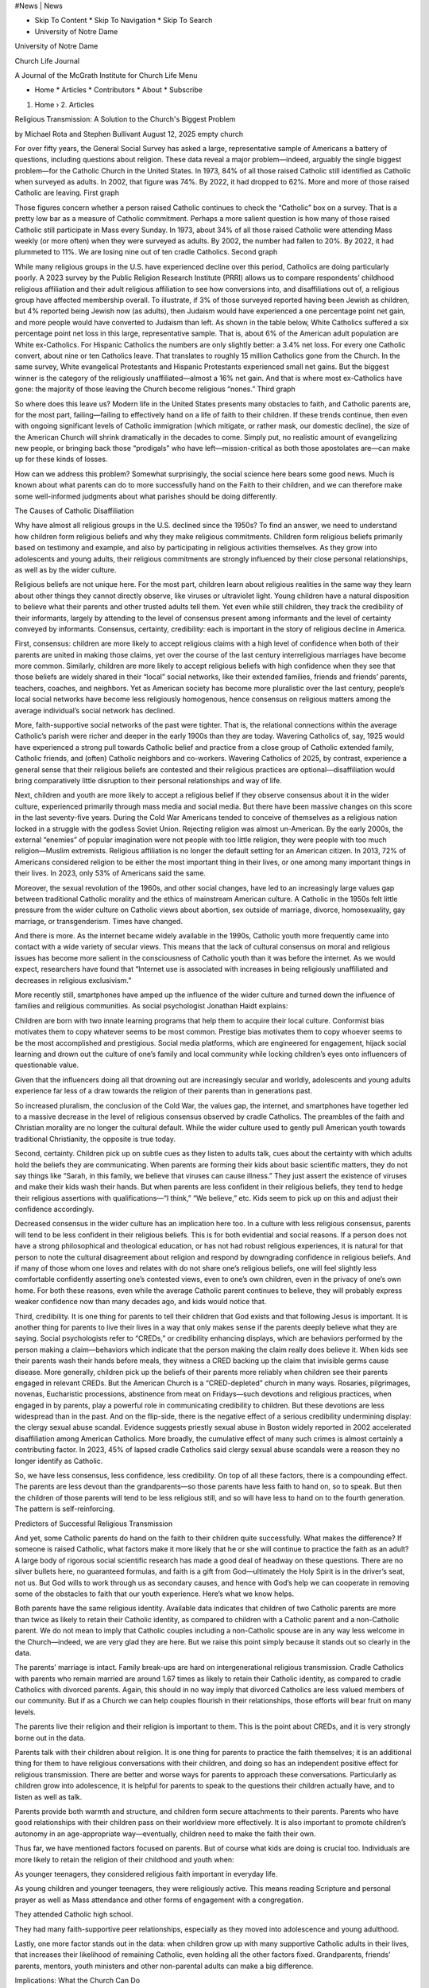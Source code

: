 #News | News

* Skip To Content * Skip To Navigation * Skip To Search

* University of Notre Dame

University of Notre Dame

Church Life Journal

A Journal of the McGrath Institute for Church Life Menu

* Home * Articles * Contributors * About * Subscribe

1. Home › 2. Articles

Religious Transmission: A Solution to the Church's Biggest Problem

by Michael Rota and Stephen Bullivant August 12, 2025 empty church

For over fifty years, the General Social Survey has asked a large, representative sample of Americans a battery of questions, including questions about religion. These data reveal a major problem—indeed, arguably the single biggest problem—for the Catholic Church in the United States. In 1973, 84% of all those raised Catholic still identified as Catholic when surveyed as adults. In 2002, that figure was 74%. By 2022, it had dropped to 62%. More and more of those raised Catholic are leaving. First graph

Those figures concern whether a person raised Catholic continues to check the “Catholic” box on a survey. That is a pretty low bar as a measure of Catholic commitment. Perhaps a more salient question is how many of those raised Catholic still participate in Mass every Sunday. In 1973, about 34% of all those raised Catholic were attending Mass weekly (or more often) when they were surveyed as adults. By 2002, the number had fallen to 20%. By 2022, it had plummeted to 11%. We are losing nine out of ten cradle Catholics. Second graph

While many religious groups in the U.S. have experienced decline over this period, Catholics are doing particularly poorly. A 2023 survey by the Public Religion Research Institute (PRRI) allows us to compare respondents’ childhood religious affiliation and their adult religious affiliation to see how conversions into, and disaffiliations out of, a religious group have affected membership overall. To illustrate, if 3% of those surveyed reported having been Jewish as children, but 4% reported being Jewish now (as adults), then Judaism would have experienced a one percentage point net gain, and more people would have converted to Judaism than left. As shown in the table below, White Catholics suffered a six percentage point net loss in this large, representative sample. That is, about 6% of the American adult population are White ex-Catholics. For Hispanic Catholics the numbers are only slightly better: a 3.4% net loss. For every one Catholic convert, about nine or ten Catholics leave. That translates to roughly 15 million Catholics gone from the Church. In the same survey, White evangelical Protestants and Hispanic Protestants experienced small net gains. But the biggest winner is the category of the religiously unaffiliated—almost a 16% net gain. And that is where most ex-Catholics have gone: the majority of those leaving the Church become religious “nones.” Third graph

So where does this leave us? Modern life in the United States presents many obstacles to faith, and Catholic parents are, for the most part, failing—failing to effectively hand on a life of faith to their children. If these trends continue, then even with ongoing significant levels of Catholic immigration (which mitigate, or rather mask, our domestic decline), the size of the American Church will shrink dramatically in the decades to come. Simply put, no realistic amount of evangelizing new people, or bringing back those “prodigals” who have left—mission-critical as both those apostolates are—can make up for these kinds of losses.

How can we address this problem? Somewhat surprisingly, the social science here bears some good news. Much is known about what parents can do to more successfully hand on the Faith to their children, and we can therefore make some well-informed judgments about what parishes should be doing differently.

The Causes of Catholic Disaffiliation

Why have almost all religious groups in the U.S. declined since the 1950s? To find an answer, we need to understand how children form religious beliefs and why they make religious commitments. Children form religious beliefs primarily based on testimony and example, and also by participating in religious activities themselves. As they grow into adolescents and young adults, their religious commitments are strongly influenced by their close personal relationships, as well as by the wider culture.

Religious beliefs are not unique here. For the most part, children learn about religious realities in the same way they learn about other things they cannot directly observe, like viruses or ultraviolet light. Young children have a natural disposition to believe what their parents and other trusted adults tell them. Yet even while still children, they track the credibility of their informants, largely by attending to the level of consensus present among informants and the level of certainty conveyed by informants. Consensus, certainty, credibility: each is important in the story of religious decline in America.

First, consensus: children are more likely to accept religious claims with a high level of confidence when both of their parents are united in making those claims, yet over the course of the last century interreligious marriages have become more common. Similarly, children are more likely to accept religious beliefs with high confidence when they see that those beliefs are widely shared in their “local” social networks, like their extended families, friends and friends’ parents, teachers, coaches, and neighbors. Yet as American society has become more pluralistic over the last century, people’s local social networks have become less religiously homogenous, hence consensus on religious matters among the average individual’s social network has declined.

More, faith-supportive social networks of the past were tighter. That is, the relational connections within the average Catholic’s parish were richer and deeper in the early 1900s than they are today. Wavering Catholics of, say, 1925 would have experienced a strong pull towards Catholic belief and practice from a close group of Catholic extended family, Catholic friends, and (often) Catholic neighbors and co-workers. Wavering Catholics of 2025, by contrast, experience a general sense that their religious beliefs are contested and their religious practices are optional—disaffiliation would bring comparatively little disruption to their personal relationships and way of life.

Next, children and youth are more likely to accept a religious belief if they observe consensus about it in the wider culture, experienced primarily through mass media and social media. But there have been massive changes on this score in the last seventy-five years. During the Cold War Americans tended to conceive of themselves as a religious nation locked in a struggle with the godless Soviet Union. Rejecting religion was almost un-American. By the early 2000s, the external “enemies” of popular imagination were not people with too little religion, they were people with too much religion—Muslim extremists. Religious affiliation is no longer the default setting for an American citizen. In 2013, 72% of Americans considered religion to be either the most important thing in their lives, or one among many important things in their lives. In 2023, only 53% of Americans said the same.

Moreover, the sexual revolution of the 1960s, and other social changes, have led to an increasingly large values gap between traditional Catholic morality and the ethics of mainstream American culture. A Catholic in the 1950s felt little pressure from the wider culture on Catholic views about abortion, sex outside of marriage, divorce, homosexuality, gay marriage, or transgenderism. Times have changed.

And there is more. As the internet became widely available in the 1990s, Catholic youth more frequently came into contact with a wide variety of secular views. This means that the lack of cultural consensus on moral and religious issues has become more salient in the consciousness of Catholic youth than it was before the internet. As we would expect, researchers have found that “Internet use is associated with increases in being religiously unaffiliated and decreases in religious exclusivism.”

More recently still, smartphones have amped up the influence of the wider culture and turned down the influence of families and religious communities. As social psychologist Jonathan Haidt explains:

Children are born with two innate learning programs that help them to acquire their local culture. Conformist bias motivates them to copy whatever seems to be most common. Prestige bias motivates them to copy whoever seems to be the most accomplished and prestigious. Social media platforms, which are engineered for engagement, hijack social learning and drown out the culture of one’s family and local community while locking children’s eyes onto influencers of questionable value.

Given that the influencers doing all that drowning out are increasingly secular and worldly, adolescents and young adults experience far less of a draw towards the religion of their parents than in generations past.

So increased pluralism, the conclusion of the Cold War, the values gap, the internet, and smartphones have together led to a massive decrease in the level of religious consensus observed by cradle Catholics. The preambles of the faith and Christian morality are no longer the cultural default. While the wider culture used to gently pull American youth towards traditional Christianity, the opposite is true today.

Second, certainty. Children pick up on subtle cues as they listen to adults talk, cues about the certainty with which adults hold the beliefs they are communicating. When parents are forming their kids about basic scientific matters, they do not say things like “Sarah, in this family, we believe that viruses can cause illness.” They just assert the existence of viruses and make their kids wash their hands. But when parents are less confident in their religious beliefs, they tend to hedge their religious assertions with qualifications—“I think,” “We believe,” etc. Kids seem to pick up on this and adjust their confidence accordingly.

Decreased consensus in the wider culture has an implication here too. In a culture with less religious consensus, parents will tend to be less confident in their religious beliefs. This is for both evidential and social reasons. If a person does not have a strong philosophical and theological education, or has not had robust religious experiences, it is natural for that person to note the cultural disagreement about religion and respond by downgrading confidence in religious beliefs. And if many of those whom one loves and relates with do not share one’s religious beliefs, one will feel slightly less comfortable confidently asserting one’s contested views, even to one’s own children, even in the privacy of one’s own home. For both these reasons, even while the average Catholic parent continues to believe, they will probably express weaker confidence now than many decades ago, and kids would notice that.

Third, credibility. It is one thing for parents to tell their children that God exists and that following Jesus is important. It is another thing for parents to live their lives in a way that only makes sense if the parents deeply believe what they are saying. Social psychologists refer to “CREDs,” or credibility enhancing displays, which are behaviors performed by the person making a claim—behaviors which indicate that the person making the claim really does believe it. When kids see their parents wash their hands before meals, they witness a CRED backing up the claim that invisible germs cause disease. More generally, children pick up the beliefs of their parents more reliably when children see their parents engaged in relevant CREDs. But the American Church is a “CRED-depleted” church in many ways. Rosaries, pilgrimages, novenas, Eucharistic processions, abstinence from meat on Fridays—such devotions and religious practices, when engaged in by parents, play a powerful role in communicating credibility to children. But these devotions are less widespread than in the past. And on the flip-side, there is the negative effect of a serious credibility undermining display: the clergy sexual abuse scandal. Evidence suggests priestly sexual abuse in Boston widely reported in 2002 accelerated disaffiliation among American Catholics. More broadly, the cumulative effect of many such crimes is almost certainly a contributing factor. In 2023, 45% of lapsed cradle Catholics said clergy sexual abuse scandals were a reason they no longer identify as Catholic.

So, we have less consensus, less confidence, less credibility. On top of all these factors, there is a compounding effect. The parents are less devout than the grandparents—so those parents have less faith to hand on, so to speak. But then the children of those parents will tend to be less religious still, and so will have less to hand on to the fourth generation. The pattern is self-reinforcing.

Predictors of Successful Religious Transmission

And yet, some Catholic parents do hand on the faith to their children quite successfully. What makes the difference? If someone is raised Catholic, what factors make it more likely that he or she will continue to practice the faith as an adult? A large body of rigorous social scientific research has made a good deal of headway on these questions. There are no silver bullets here, no guaranteed formulas, and faith is a gift from God—ultimately the Holy Spirit is in the driver’s seat, not us. But God wills to work through us as secondary causes, and hence with God’s help we can cooperate in removing some of the obstacles to faith that our youth experience. Here’s what we know helps.

Both parents have the same religious identity. Available data indicates that children of two Catholic parents are more than twice as likely to retain their Catholic identity, as compared to children with a Catholic parent and a non-Catholic parent. We do not mean to imply that Catholic couples including a non-Catholic spouse are in any way less welcome in the Church—indeed, we are very glad they are here. But we raise this point simply because it stands out so clearly in the data.

The parents’ marriage is intact. Family break-ups are hard on intergenerational religious transmission. Cradle Catholics with parents who remain married are around 1.67 times as likely to retain their Catholic identity, as compared to cradle Catholics with divorced parents. Again, this should in no way imply that divorced Catholics are less valued members of our community. But if as a Church we can help couples flourish in their relationships, those efforts will bear fruit on many levels.

The parents live their religion and their religion is important to them. This is the point about CREDs, and it is very strongly borne out in the data.

Parents talk with their children about religion. It is one thing for parents to practice the faith themselves; it is an additional thing for them to have religious conversations with their children, and doing so has an independent positive effect for religious transmission. There are better and worse ways for parents to approach these conversations. Particularly as children grow into adolescence, it is helpful for parents to speak to the questions their children actually have, and to listen as well as talk.

Parents provide both warmth and structure, and children form secure attachments to their parents. Parents who have good relationships with their children pass on their worldview more effectively. It is also important to promote children’s autonomy in an age-appropriate way—eventually, children need to make the faith their own.

Thus far, we have mentioned factors focused on parents. But of course what kids are doing is crucial too. Individuals are more likely to retain the religion of their childhood and youth when:

As younger teenagers, they considered religious faith important in everyday life.

As young children and younger teenagers, they were religiously active. This means reading Scripture and personal prayer as well as Mass attendance and other forms of engagement with a congregation.

They attended Catholic high school.

They had many faith-supportive peer relationships, especially as they moved into adolescence and young adulthood.

Lastly, one more factor stands out in the data: when children grow up with many supportive Catholic adults in their lives, that increases their likelihood of remaining Catholic, even holding all the other factors fixed. Grandparents, friends’ parents, mentors, youth ministers and other non-parental adults can make a big difference.

Implications: What the Church Can Do

All this points to some prescriptions for the Church, and for families within the Church.

Parents need to parent well, practice the faith individually and with their families, and talk with their children about religious topics. Both children and parents need to avoid getting enmeshed in secular culture. Today that especially means handling smartphones and social media well. Children also need to form deep friendships with other practicing Catholics, and for those called to marriage, marrying a fellow Catholic would certainly help promote their future children’s relationship with Jesus in the Church he founded. Of course parents need social support for their faith too—so we need to promote relationships with other Catholics for adults as well as children.

To do all of these things at once, there may be a single key: community. Envision a practicing but not highly active family in a typical Catholic parish. They go to Mass most Sundays, but that is about it for their level of involvement in the parish, and in the faith, really. They are not praying at home much, they are not talking about religion with their children. Still, the kids have some friends in the parish, and would be glad to see them more. The same goes for the parents. And the parents do care enough about God and the Church to be showing up to Mass. They want to hand on the faith. But maybe they do not really know how, and their mode of life makes it easy to put off taking action. Perhaps what they need is an invitation.

What if those families were invited to a recurring gathering with others in their parish—and preferably invited by someone whom they already knew and liked? A gathering where the kids would receive meaningful formation and have fun with other children. And where the parents would have a chance away from the pressures of childcare to talk to other adults about religiously-relevant topics they found interesting. Where they would pray together. Where they would learn in very concrete ways how to practice the faith in their homes with their children. And, crucially, where both parents and children would form strong bonds with other Catholics.

Parish-based discipleship formation that highlights community would do many things at once—it would promote almost all of the factors that promote transmission of faith from one generation to the next. It would tend to increase parents’ religious activity and perceived importance of religion. Same for children. It would promote faith-supportive peer relationships for children, and put children into contact with many supportive religious adults. Further, if discussions focused on the right things, parents at these meetings could be thinking and learning about how to strengthen their marriage, how to parent well, how to practice the faith in the home, and how to talk with their children about religious topics. Perhaps in our secular culture it would also be helpful for parents and older children to consider more deeply the reasons for our hope; that is, intellectual formation in the preambles of faith and fundamental theology may be needed now more than ever.

When American churchgoers are asked about their reason for religious attendance, the most popular answer is “Feel closer to God,” and on this Catholics and Protestants are similar. But another answer is “Experience Religion as a Community,” and here Catholics lag far behind, as appears in this data from 2023: Fourth graph

That Catholics do not do community well is disheartening, but it is also very useful information—there is low-hanging fruit here.

We (the authors) come to this issue as academics and as Catholic fathers, but ministry leaders working in the field are way ahead of us. Across the country, many parishes are already bringing new attention to the goal of building community. The Trinity House Community model is being used in thirty-five parishes, across fourteen states. The Families of St. John Paul II are living a beautiful rule for family life developed by the priests serving the ecclesial lay movement Communion and Liberation. And there are other movements focused on similar work: Teams of Our Lady, Schoenstatt, and others. The National Community of Catechetical Leaders is currently engaged in a large project on “Parents & Families at the Center of Faith Formation” in parishes throughout the nation.

In June, we convened a gathering of leaders from twelve dioceses, and also had an opportunity to discuss these ideas with over twenty American bishops. If you are interested in bringing family-focused and community-focused, parish-based discipleship formation to your parish, or if you are interested in supporting the efforts of others in this area, we invite you to contact us directly, as we continue to study and connect those working in this area. _______________________

 See Melissa Deckman et al., Religious Change in America (Washington, DC: Public Religion Research Institute, March 2024), 12; and Stephen Bullivant, Mass Exodus: Catholic Disaffiliation in Britain and America since Vatican II (Oxford: Oxford University Press, 2019), 42–43.

 See Shaocong Ma et al., “Scientific and Religious Beliefs Are Primarily Shaped by Testimony,” Trends in Cognitive Sciences 28, no. 9 (2024): 792–803; Paul L. Harris, Trusting What You’re Told: How Children Learn from Others (Cambridge, MA: Harvard University Press, 2012); Will M. Gervais, Maxine B. Najle, and Nava Caluori, “The Origins of Religious Disbelief: A Dual Inheritance Approach,” Social Psychological and Personality Science 12, no. 7 (2021): 1369–79; Christian Smith, Kyle Longest, Jonathan Hill, and Kari Christoffersen, Young Catholic America: Emerging Adults In, Out of, and Gone from the Church (Oxford: Oxford University Press), chap. 5.

 Stephen Bullivant, Nonverts: The Making of Ex-Christian America (Oxford: Oxford University Press, 2022), 91-116.

 Deckman et al., Religious Change in America, 24.

 See Bullivant, Nonverts, 117-123.

 Paul K. McClure, “Tinkering with Technology and Religion in the Digital Age: The Effects of Internet Use on Religious Belief, Behavior, and Belonging,” Journal for the Scientific Study of Religion 56, no. 3 (2017): 481-97, at 481.

 Jonathan Haidt, The Anxious Generation: How the Great Rewiring of Childhood Is Causing an Epidemic of Mental Illness (New York: Penguin Press, 2024), 66.

 Niamh McLoughlin, Ciara Jacob, Petal Samrow, and Kathleen H. Corriveau, “Beliefs about Unobservable Scientific and Religious Entities Are Transmitted via Subtle Linguistic Cues in Parental Testimony,” Journal of Cognition and Development 22, no. 3 (2021): 379–97; Niamh McLoughlin et al., “Expressions of Uncertainty in Invisible Scientific and Religious Phenomena during Naturalistic Conversation,” Cognition 237 (August 2023): 105-474.

 Bullivant, Mass Exodus, 102-109.

 Bullivant, Mass Exodus, 223-236.

 Deckman et al., Religious Change in America, 16.

 Bullivant, Nonverts, 99.

 Vern L. Bengtson, with Norella M. Putney and Susan Harris, Families and Faith: How Religion is Passed Down Across Generations (Oxford: Oxford University Press, 2013), 115.

 Bengtson et al., Families and Faith, 117.

 Smith et al., Young Catholic America, 169, 174.

 See the discussion of “faith support” in Kathleen C. Leonard, Kaye V. Cook, Chris Boyatzis, Cynthia N. Kimball, and Kelly S. Flanagan, “Parent-Child Dynamics and Emerging Adult Religiosity: Attachment, Parental Beliefs, and Faith Support,” Psychology of Religion and Spirituality 5, no. 1 (2013): 5-14.

 David C. Dollahite and Jennifer Y. Thatcher, “Talking About Religion: How Highly Religious Youth and Parents Discuss Their Faith,” Journal of Adolescent Research 23, no. 5 (2008): 611–41.

 Bengston et al., Families and Faith, chap. 4; Melanie Stearns and Cliff McKinney. “Perceived Parent-Child Religiosity: Moderation by Perceived Maternal and Paternal Warmth and Autonomy Granting and Emerging Adult Gender.” Psychology of Religion and Spirituality 11, no. 3 (2019): 177-187; Beata Zarzycka, Michał Grupa, Dariusz Krok, and Agata Rynasiewicz, “Parental Attachment Styles, Religiousness, and Deconversion Processes in Adolescence,” Mental Health, Religion & Culture 27, no. 1 (2024): 87–100; Aaron D. Cherniak, Mario Mikulincer, Phillip R. Shaver, and Pehr Granqvist, “Attachment Theory and Religion,” Current Opinions in Psychology 40 (2020): 126-130.

 Smith et al., Young Catholic America, 168-171.

 Smith et al., Young Catholic America, 168-171; Michael A. Goodman and W. Justin Dyer, “From Parent to Child: Family Factors That Influence Faith Transmission,” Psychology of Religion and Spirituality 12, no. 2 (2020): 178-190; William D. Stanford, Ted G. Futris, Geoffrey L. Brown, and J. Derrick Lemons. “Parental and Contextual Influences on Religious Transmission in Adolescence,” Applied Developmental Science 28, no. 3 (2024): 391–408.

 Smith et al., Young Catholic America, 169, 172, and chap. 7.

 Mark D. Regnerus, Christian Smith, and Brad Smith, “Social Context in the Development of Adolescent Religiosity,” Applied Developmental Science 8, no. 1 (2004): 27-38; Smith et al., Young Catholic America, 169; Kelly D. Schwartz, “Transformations in Parent and Friend Faith Support Predicting Adolescents' Religious Faith,” The International Journal for the Psychology of Religion 16, no. 4 (2006), 311-326.

 Smith et al., Young Catholic America, 168-171; Bengtson, Families and Faith, chap. 5; Stanford et al, “Parental and Contextual Influences on Religious Transmission in Adolescence.”

Featured Image: Image by Peter H from Pixabay, PD.

Posted in Catechesis

Author

Michael Rota and Stephen Bullivant

Michael Rota is Professor of Philosophy at the University of St. Thomas (MN) and director of The Psychology and Theology of Faith project, funded by the John Templeton Foundation. Stephen Bullivant is Professor of Theology and the Sociology of Religion at St Mary's University (UK), and Professorial Research Fellow in Theology and Sociology at the University of Notre Dame (Australia).

Read more by Michael Rota and Stephen Bullivant

* Previous Article Maybe We Need Fewer Church Professionals? * Next Article Severance: The Mystery of a Divided Mind

A New Model for Understanding the Dynamics of Catholic Disaffiliation

May 31, 2021 | Timothy P. O’Malley Timothy O'Malley on the loss of control.

1600 Bernardo Bellotto Il Canaletto Le Rovine Del Vecchio Kreuzkirche Dresda

Newsletter Sign up

* Home * Articles + Latest by Category + Archive * Contributors * About * Subscribe

Copyright © 2025 University of Notre Dame

McGrath Institute for Church Life Church Life Journal Notre Dame, IN 46556 USA

Accessibility Information * Facebook * Instagram * X/Twitter

University of Notre Dame

References

1. https://churchlifejournal.nd.edu/articles.atom 2. https://churchlifejournal.nd.edu/articles/authors/michael-rota-and-stephen-bullivant.atom 3. https://churchlifejournal.nd.edu/articles/a-solution-to-the-churchs-biggest-problem/#content 4. https://churchlifejournal.nd.edu/articles/a-solution-to-the-churchs-biggest-problem/#nav 5. https://churchlifejournal.nd.edu/articles/a-solution-to-the-churchs-biggest-problem/#search-input 6. https://www.nd.edu/ 7. https://www.nd.edu/ 8. https://churchlifejournal.nd.edu/ 9. https://mcgrath.nd.edu/ 10. https://churchlifejournal.nd.edu/articles/a-solution-to-the-churchs-biggest-problem/#nav 11. https://churchlifejournal.nd.edu/ 12. https://churchlifejournal.nd.edu/articles/ 13. https://churchlifejournal.nd.edu/contributors/ 14. https://churchlifejournal.nd.edu/about/ 15. https://churchlifejournal.nd.edu/subscribe/ 16. https://churchlifejournal.nd.edu/ 17. https://churchlifejournal.nd.edu/articles/ 18. https://churchlifejournal.nd.edu/articles/authors/michael-rota-and-stephen-bullivant/ 19. https://churchlifejournal.nd.edu/articles/a-solution-to-the-churchs-biggest-problem/#_ftn1 20. https://churchlifejournal.nd.edu/articles/a-solution-to-the-churchs-biggest-problem/#_ftn2 21. https://churchlifejournal.nd.edu/articles/a-solution-to-the-churchs-biggest-problem/#_ftn3 22. https://churchlifejournal.nd.edu/articles/a-solution-to-the-churchs-biggest-problem/#_ftn4 23. https://churchlifejournal.nd.edu/articles/a-solution-to-the-churchs-biggest-problem/#_ftn5 24. https://churchlifejournal.nd.edu/articles/a-solution-to-the-churchs-biggest-problem/#_ftn6 25. https://churchlifejournal.nd.edu/articles/a-solution-to-the-churchs-biggest-problem/#_ftn7 26. https://churchlifejournal.nd.edu/articles/a-solution-to-the-churchs-biggest-problem/#_ftn8 27. https://churchlifejournal.nd.edu/articles/a-solution-to-the-churchs-biggest-problem/#_ftn9 28. https://churchlifejournal.nd.edu/articles/a-solution-to-the-churchs-biggest-problem/#_ftn10 29. https://churchlifejournal.nd.edu/articles/a-solution-to-the-churchs-biggest-problem/#_ftn11 30. https://churchlifejournal.nd.edu/articles/a-solution-to-the-churchs-biggest-problem/#_ftn12 31. https://churchlifejournal.nd.edu/articles/a-solution-to-the-churchs-biggest-problem/#_ftn13 32. https://churchlifejournal.nd.edu/articles/a-solution-to-the-churchs-biggest-problem/#_ftn14 33. https://churchlifejournal.nd.edu/articles/a-solution-to-the-churchs-biggest-problem/#_ftn15 34. https://churchlifejournal.nd.edu/articles/a-solution-to-the-churchs-biggest-problem/#_ftn16 35. https://churchlifejournal.nd.edu/articles/a-solution-to-the-churchs-biggest-problem/#_ftn17 36. https://churchlifejournal.nd.edu/articles/a-solution-to-the-churchs-biggest-problem/#_ftn18 37. https://churchlifejournal.nd.edu/articles/a-solution-to-the-churchs-biggest-problem/#_ftn19 38. https://churchlifejournal.nd.edu/articles/a-solution-to-the-churchs-biggest-problem/#_ftn20 39. https://churchlifejournal.nd.edu/articles/a-solution-to-the-churchs-biggest-problem/#_ftn21 40. https://churchlifejournal.nd.edu/articles/a-solution-to-the-churchs-biggest-problem/#_ftn22 41. https://churchlifejournal.nd.edu/articles/a-solution-to-the-churchs-biggest-problem/#_ftn23 42. https://www.youtube.com/watch?v=D2q9MpCpqF0 43. https://www.nool.us/families-of-jpii 44. https://static1.squarespace.com/static/5a43d3930abd040469817e16/t/6658ded821d0bd7e324c176b/1717100249427/the-rule-booklet3-PRINT-2.pdf 45. https://www.ncclcatholicfamilies.org/ 46. https://churchlifejournal.nd.edu/articles/a-solution-to-the-churchs-biggest-problem/#_ftnref1 47. https://churchlifejournal.nd.edu/articles/a-solution-to-the-churchs-biggest-problem/#_ftnref2 48. https://doi.org/10.1016/j.tics.2024.04.014 49. https://doi.org/10.1177/1948550621994001 50. https://churchlifejournal.nd.edu/articles/a-solution-to-the-churchs-biggest-problem/#_ftnref3 51. https://churchlifejournal.nd.edu/articles/a-solution-to-the-churchs-biggest-problem/#_ftnref4 52. https://churchlifejournal.nd.edu/articles/a-solution-to-the-churchs-biggest-problem/#_ftnref5 53. https://churchlifejournal.nd.edu/articles/a-solution-to-the-churchs-biggest-problem/#_ftnref6 54. https://churchlifejournal.nd.edu/articles/a-solution-to-the-churchs-biggest-problem/#_ftnref7 55. https://churchlifejournal.nd.edu/articles/a-solution-to-the-churchs-biggest-problem/#_ftnref8 56. https://doi.org/10.1080/15248372.2020.1871351 57. https://doi.org/10.1016/j.cognition.2023.105474 58. https://churchlifejournal.nd.edu/articles/a-solution-to-the-churchs-biggest-problem/#_ftnref9 59. https://churchlifejournal.nd.edu/articles/a-solution-to-the-churchs-biggest-problem/#_ftnref10 60. https://churchlifejournal.nd.edu/articles/a-solution-to-the-churchs-biggest-problem/#_ftnref11 61. https://churchlifejournal.nd.edu/articles/a-solution-to-the-churchs-biggest-problem/#_ftnref12 62. https://churchlifejournal.nd.edu/articles/a-solution-to-the-churchs-biggest-problem/#_ftnref13 63. https://churchlifejournal.nd.edu/articles/a-solution-to-the-churchs-biggest-problem/#_ftnref14 64. https://churchlifejournal.nd.edu/articles/a-solution-to-the-churchs-biggest-problem/#_ftnref15 65. https://churchlifejournal.nd.edu/articles/a-solution-to-the-churchs-biggest-problem/#_ftnref16 66. https://churchlifejournal.nd.edu/articles/a-solution-to-the-churchs-biggest-problem/#_ftnref17 67. https://doi.org/10.1177/0743558408322141 68. https://churchlifejournal.nd.edu/articles/a-solution-to-the-churchs-biggest-problem/#_ftnref18 69. https://psycnet.apa.org/doi/10.1037/rel0000142 70. https://doi.org/10.1080/13674676.2024.2304302 71. https://churchlifejournal.nd.edu/articles/a-solution-to-the-churchs-biggest-problem/#_ftnref19 72. https://churchlifejournal.nd.edu/articles/a-solution-to-the-churchs-biggest-problem/#_ftnref20 73. https://doi.org/10.1080/10888691.2023.2223999 74. https://churchlifejournal.nd.edu/articles/a-solution-to-the-churchs-biggest-problem/#_ftnref21 75. https://churchlifejournal.nd.edu/articles/a-solution-to-the-churchs-biggest-problem/#_ftnref22 76. https://churchlifejournal.nd.edu/articles/a-solution-to-the-churchs-biggest-problem/#_ftnref23 77. https://pixabay.com/users/tama66-1032521/?utm_source=link-attribution&utm_medium=referral&utm_campaign=image&utm_content=1644171 78. https://pixabay.com//?utm_source=link-attribution&utm_medium=referral&utm_campaign=image&utm_content=1644171 79. https://churchlifejournal.nd.edu/articles/category/catechesis/ 80. https://churchlifejournal.nd.edu/articles//authors/michael-rota-and-stephen-bullivant 81. https://churchlifejournal.nd.edu/articles/maybe-we-need-fewer-church-professionals/ 82. https://churchlifejournal.nd.edu/articles/severance-the-mystery-of-a-divided-mind/ 83. https://churchlifejournal.nd.edu/articles/what-drives-catholic-religious-disaffiliation/ 84. https://churchlifejournal.nd.edu/ 85. https://churchlifejournal.nd.edu/articles/ 86. https://churchlifejournal.nd.edu/articles/latest-by-category/ 87. https://churchlifejournal.nd.edu/articles/archives/ 88. https://churchlifejournal.nd.edu/contributors/ 89. https://churchlifejournal.nd.edu/about/ 90. https://churchlifejournal.nd.edu/subscribe/ 91. https://www.nd.edu/copyright/ 92. https://www.nd.edu/ 93. https://mcgrath.nd.edu/ 94. https://churchlifejournal.nd.edu/ 95. https://www.nd.edu/about/accessibility/ 96. https://www.facebook.com/churchlifejournal/ 97. https://www.instagram.com/churchlifejournal/ 98. https://twitter.com/churchlifend?lang=en 99. https://www.nd.edu/

